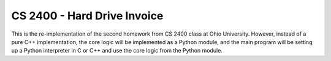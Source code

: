 CS 2400 - Hard Drive Invoice
============================
This is the re-implementation of the second homework from CS 2400 class at Ohio University.
However, instead of a pure C++ implementation, the core logic will be implemented as a Python
module, and the main program will be setting up a Python interpreter in C or C++ and use 
the core logic from the Python module.
